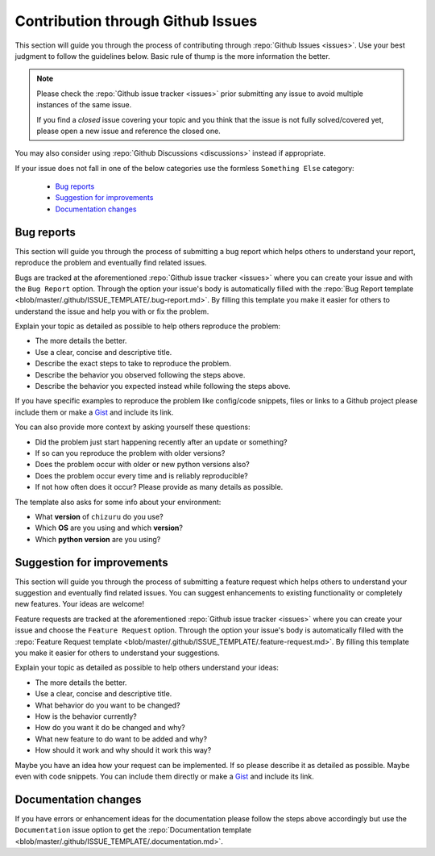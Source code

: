 Contribution through Github Issues
==================================

This section will guide you through the process of contributing through
:repo:`Github Issues <issues>`.
Use your best judgment to follow the guidelines below. Basic rule of thump is the more
information the better.

.. note::
    Please check the :repo:`Github issue tracker <issues>` prior submitting any issue to
    avoid multiple instances of the same issue.

    If you find a *closed* issue covering your topic and you think that the
    issue is not fully solved/covered yet, please open a new issue and reference the
    closed one.

You may also consider using :repo:`Github Discussions <discussions>` instead if
appropriate.

If your issue does not fall in one of the below categories use the formless
``Something Else`` category:

    - `Bug reports`_
    - `Suggestion for improvements`_
    - `Documentation changes`_


Bug reports
-----------

This section will guide you through the process of submitting a bug report which helps
others to understand your report, reproduce the problem and eventually find related
issues.

Bugs are tracked at the aforementioned :repo:`Github issue tracker <issues>` where you
can create your issue and with the ``Bug Report`` option. Through the option your
issue's body is automatically filled with the
:repo:`Bug Report template <blob/master/.github/ISSUE_TEMPLATE/.bug-report.md>`.
By filling this template you make it easier for others to understand the issue and help
you with or fix the problem.

Explain your topic as detailed as possible to help others reproduce the problem:

- The more details the better.
- Use a clear, concise and descriptive title.
- Describe the exact steps to take to reproduce the problem.
- Describe the behavior you observed following the steps above.
- Describe the behavior you expected instead while following the steps above.

If you have specific examples to reproduce the problem like config/code snippets, files
or links to a Github project please include them or make a
`Gist <https://gist.github.com/>`__ and include its link.

You can also provide more context by asking yourself these questions:

- Did the problem just start happening recently after an update or something?
- If so can you reproduce the problem with older versions?
- Does the problem occur with older or new python versions also?
- Does the problem occur every time and is reliably reproducible?
- If not how often does it occur? Please provide as many details as possible.

The template also asks for some info about your environment:

- What **version** of ``chizuru`` do you use?
- Which **OS** are you using and which **version**?
- Which **python version** are you using?


Suggestion for improvements
---------------------------

This section will guide you through the process of submitting a feature request
which helps others to understand your suggestion and eventually find related issues.
You can suggest enhancements to existing functionality or completely new features.
Your ideas are welcome!

Feature requests are tracked at the aforementioned :repo:`Github issue tracker <issues>`
where you can create your issue and choose the ``Feature Request`` option. Through the
option your issue's body is automatically filled with the
:repo:`Feature Request template <blob/master/.github/ISSUE_TEMPLATE/.feature-request.md>`.
By filling this template you make it easier for others to understand your suggestions.

Explain your topic as detailed as possible to help others understand your ideas:

- The more details the better.
- Use a clear, concise and descriptive title.
- What behavior do you want to be changed?
- How is the behavior currently?
- How do you want it do be changed and why?
- What new feature to do want to be added and why?
- How should it work and why should it work this way?

Maybe you have an idea how your request can be implemented. If so please describe it as
detailed as possible. Maybe even with code snippets. You can include them directly or
make a `Gist <https://gist.github.com/>`__ and include its link.


Documentation changes
---------------------

If you have errors or enhancement ideas for the documentation please follow the steps
above accordingly but use the ``Documentation`` issue option to get the
:repo:`Documentation template <blob/master/.github/ISSUE_TEMPLATE/.documentation.md>`.
